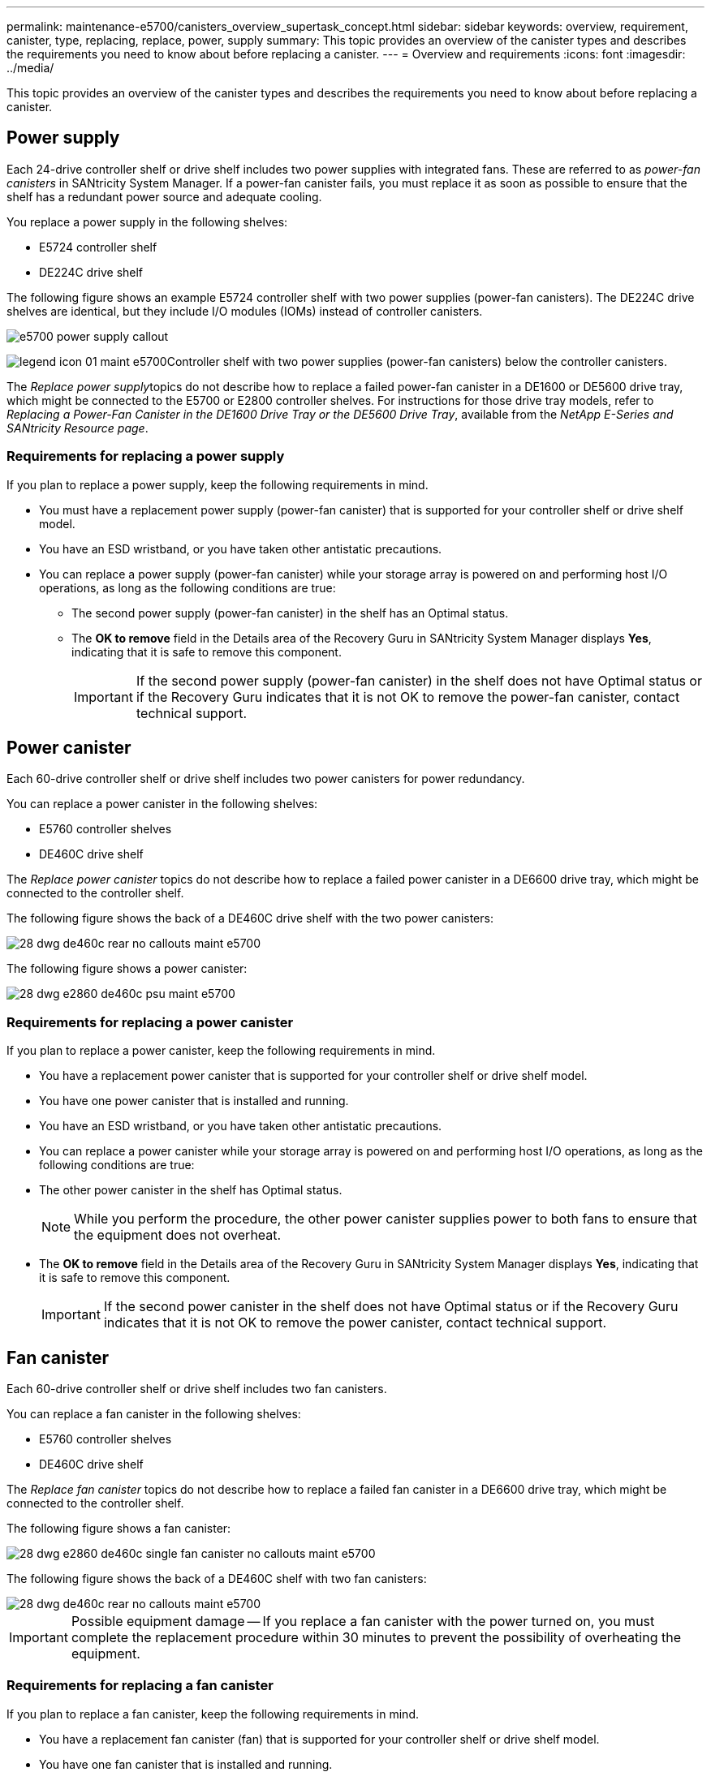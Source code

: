 ---
permalink: maintenance-e5700/canisters_overview_supertask_concept.html
sidebar: sidebar
keywords: overview, requirement, canister, type, replacing, replace, power, supply
summary: This topic provides an overview of the canister types and describes the requirements you need to know about before replacing a canister.
---
= Overview and requirements
:icons: font
:imagesdir: ../media/

[.lead]
This topic provides an overview of the canister types and describes the requirements you need to know about before replacing a canister.

== Power supply

[.lead]
Each 24-drive controller shelf or drive shelf includes two power supplies with integrated fans. These are referred to as _power-fan canisters_ in SANtricity System Manager. If a power-fan canister fails, you must replace it as soon as possible to ensure that the shelf has a redundant power source and adequate cooling.

You replace a power supply in the following shelves:

* E5724 controller shelf
* DE224C drive shelf

The following figure shows an example E5724 controller shelf with two power supplies (power-fan canisters). The DE224C drive shelves are identical, but they include I/O modules (IOMs) instead of controller canisters.

image::../media/e5700_power_supply_callout.png[]

image:../media/legend_icon_01_maint-e5700.gif[]Controller shelf with two power supplies (power-fan canisters) below the controller canisters.

The __Replace power supply__topics do not describe how to replace a failed power-fan canister in a DE1600 or DE5600 drive tray, which might be connected to the E5700 or E2800 controller shelves. For instructions for those drive tray models, refer to _Replacing a Power-Fan Canister in the DE1600 Drive Tray or the DE5600 Drive Tray_, available from the _NetApp E-Series and SANtricity Resource page_.

=== Requirements for replacing a power supply

[.lead]
If you plan to replace a power supply, keep the following requirements in mind.

* You must have a replacement power supply (power-fan canister) that is supported for your controller shelf or drive shelf model.
* You have an ESD wristband, or you have taken other antistatic precautions.
* You can replace a power supply (power-fan canister) while your storage array is powered on and performing host I/O operations, as long as the following conditions are true:
 ** The second power supply (power-fan canister) in the shelf has an Optimal status.
 ** The *OK to remove* field in the Details area of the Recovery Guru in SANtricity System Manager displays *Yes*, indicating that it is safe to remove this component.
+
IMPORTANT: If the second power supply (power-fan canister) in the shelf does not have Optimal status or if the Recovery Guru indicates that it is not OK to remove the power-fan canister, contact technical support.

== Power canister

[.lead]
Each 60-drive controller shelf or drive shelf includes two power canisters for power redundancy.

You can replace a power canister in the following shelves:

* E5760 controller shelves
* DE460C drive shelf

The _Replace power canister_ topics do not describe how to replace a failed power canister in a DE6600 drive tray, which might be connected to the controller shelf.

The following figure shows the back of a DE460C drive shelf with the two power canisters:

image::../media/28_dwg_de460c_rear_no_callouts_maint-e5700.gif[]

The following figure shows a power canister:

image::../media/28_dwg_e2860_de460c_psu_maint-e5700.gif[]

=== Requirements for replacing a power canister

[.lead]
If you plan to replace a power canister, keep the following requirements in mind.

* You have a replacement power canister that is supported for your controller shelf or drive shelf model.
* You have one power canister that is installed and running.
* You have an ESD wristband, or you have taken other antistatic precautions.
* You can replace a power canister while your storage array is powered on and performing host I/O operations, as long as the following conditions are true:
* The other power canister in the shelf has Optimal status.
+
NOTE: While you perform the procedure, the other power canister supplies power to both fans to ensure that the equipment does not overheat.

* The *OK to remove* field in the Details area of the Recovery Guru in SANtricity System Manager displays *Yes*, indicating that it is safe to remove this component.
+
IMPORTANT: If the second power canister in the shelf does not have Optimal status or if the Recovery Guru indicates that it is not OK to remove the power canister, contact technical support.

== Fan canister

[.lead]
Each 60-drive controller shelf or drive shelf includes two fan canisters.

You can replace a fan canister in the following shelves:

* E5760 controller shelves
* DE460C drive shelf

The _Replace fan canister_ topics do not describe how to replace a failed fan canister in a DE6600 drive tray, which might be connected to the controller shelf.

The following figure shows a fan canister:

image::../media/28_dwg_e2860_de460c_single_fan_canister_no_callouts_maint-e5700.gif[]

The following figure shows the back of a DE460C shelf with two fan canisters:

image::../media/28_dwg_de460c_rear_no_callouts_maint-e5700.gif[]

IMPORTANT: Possible equipment damage -- If you replace a fan canister with the power turned on, you must complete the replacement procedure within 30 minutes to prevent the possibility of overheating the equipment.

=== Requirements for replacing a fan canister

[.lead]
If you plan to replace a fan canister, keep the following requirements in mind.

* You have a replacement fan canister (fan) that is supported for your controller shelf or drive shelf model.
* You have one fan canister that is installed and running.
* You have an ESD wristband, or you have taken other antistatic precautions.
* If you perform this procedure with the power turned on, you must complete it within 30 minutes to prevent the possibility of overheating the equipment.
* You can replace a fan canister while your storage array is powered on and performing host I/O operations, as long as the following conditions are true:
 ** The second fan canister in the shelf has an Optimal status.
 ** The *OK to remove* field in the Details area of the Recovery Guru in SANtricity System Manager displays *Yes*, indicating that it is safe to remove this component.
+
IMPORTANT: If the second fan canister in the shelf does not have Optimal status or if the Recovery Guru indicates that it is not OK to remove the fan canister, contact technical support.
